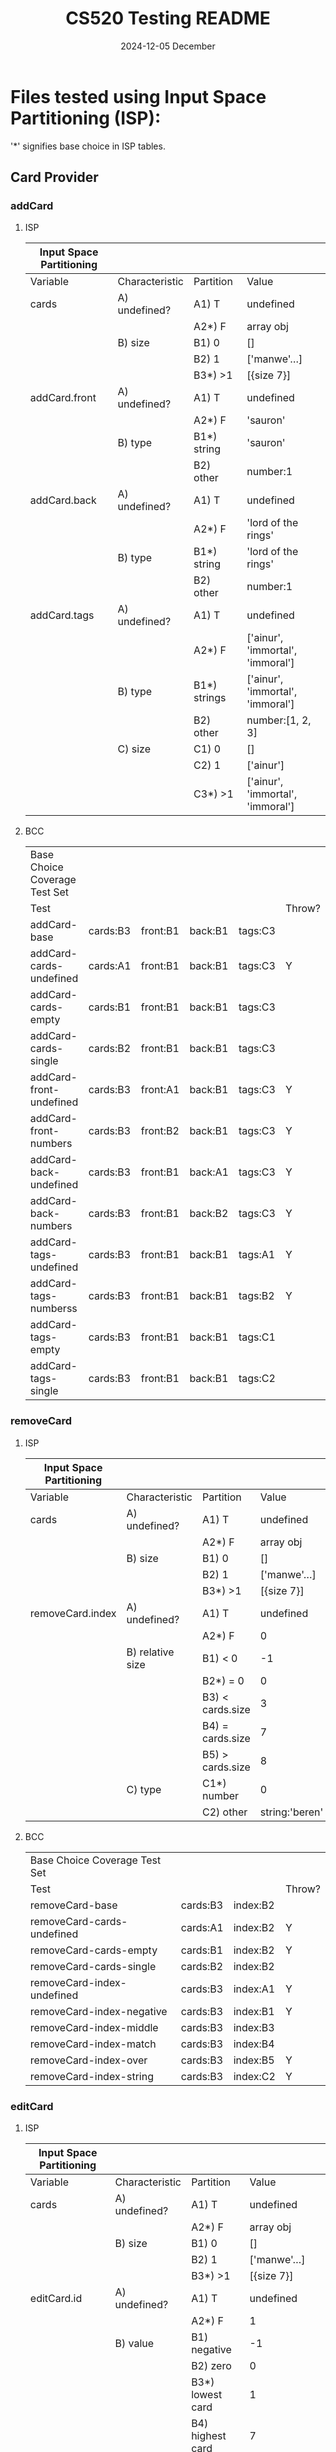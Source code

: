 #+TITLE:  CS520 Testing README
#+AUTHOR: gr13
#+DATE:   2024-12-05 December
#+PROPERTY: header-args :results none :eval no-export :comments no
#+OPTIONS: toc:nil html-postamble:nil html-preamble:nil d:nil
#+OPTIONS: num:nil todo:nil tasks:nil tags:nil date:nil
#+OPTIONS: skip:nil author:nil email:nil creator:nil timestamp:nil


* Files tested using Input Space Partitioning (ISP):

'*' signifies base choice in ISP tables.

** Card Provider

*** addCard

**** ISP

| Input Space Partitioning |                |              |                                  |
|--------------------------+----------------+--------------+----------------------------------|
| Variable                 | Characteristic | Partition    | Value                            |
|--------------------------+----------------+--------------+----------------------------------|
|--------------------------+----------------+--------------+----------------------------------|
| cards                    | A) undefined?  | A1) T        | undefined                        |
|                          |                | A2*) F       | array obj                        |
|                          | B) size        | B1) 0        | []                               |
|                          |                | B2) 1        | ['manwe'...]                     |
|                          |                | B3*) >1      | [{size 7}]                       |
|--------------------------+----------------+--------------+----------------------------------|
| addCard.front            | A) undefined?  | A1) T        | undefined                        |
|                          |                | A2*) F       | 'sauron'                         |
|                          | B) type        | B1*) string  | 'sauron'                         |
|                          |                | B2) other    | number:1                         |
|--------------------------+----------------+--------------+----------------------------------|
| addCard.back             | A) undefined?  | A1) T        | undefined                        |
|                          |                | A2*) F       | 'lord of the rings'              |
|                          | B) type        | B1*) string  | 'lord of the rings'              |
|                          |                | B2) other    | number:1                         |
|--------------------------+----------------+--------------+----------------------------------|
| addCard.tags             | A) undefined?  | A1) T        | undefined                        |
|                          |                | A2*) F       | ['ainur', 'immortal', 'immoral'] |
|                          | B) type        | B1*) strings | ['ainur', 'immortal', 'immoral'] |
|                          |                | B2) other    | number:[1, 2, 3]                 |
|                          | C) size        | C1) 0        | []                               |
|                          |                | C2) 1        | ['ainur']                        |
|                          |                | C3*) >1      | ['ainur', 'immortal', 'immoral'] |

**** BCC

| Base Choice Coverage Test Set |          |          |         |         |        |
| Test                          |          |          |         |         | Throw? |
|-------------------------------+----------+----------+---------+---------+--------|
| addCard-base                  | cards:B3 | front:B1 | back:B1 | tags:C3 |        |
| addCard-cards-undefined       | cards:A1 | front:B1 | back:B1 | tags:C3 | Y      |
| addCard-cards-empty           | cards:B1 | front:B1 | back:B1 | tags:C3 |        |
| addCard-cards-single          | cards:B2 | front:B1 | back:B1 | tags:C3 |        |
| addCard-front-undefined       | cards:B3 | front:A1 | back:B1 | tags:C3 | Y      |
| addCard-front-numbers         | cards:B3 | front:B2 | back:B1 | tags:C3 | Y      |
| addCard-back-undefined        | cards:B3 | front:B1 | back:A1 | tags:C3 | Y      |
| addCard-back-numbers          | cards:B3 | front:B1 | back:B2 | tags:C3 | Y      |
| addCard-tags-undefined        | cards:B3 | front:B1 | back:B1 | tags:A1 | Y      |
| addCard-tags-numberss         | cards:B3 | front:B1 | back:B1 | tags:B2 | Y      |
| addCard-tags-empty            | cards:B3 | front:B1 | back:B1 | tags:C1 |        |
| addCard-tags-single           | cards:B3 | front:B1 | back:B1 | tags:C2 |        |

*** removeCard

**** ISP

| Input Space Partitioning |                  |                  |                |
|--------------------------+------------------+------------------+----------------|
| Variable                 | Characteristic   | Partition        | Value          |
|--------------------------+------------------+------------------+----------------|
|--------------------------+------------------+------------------+----------------|
| cards                    | A) undefined?    | A1) T            | undefined      |
|                          |                  | A2*) F           | array obj      |
|                          | B) size          | B1) 0            | []             |
|                          |                  | B2) 1            | ['manwe'...]   |
|                          |                  | B3*) >1          | [{size 7}]     |
|--------------------------+------------------+------------------+----------------|
| removeCard.index         | A) undefined?    | A1) T            | undefined      |
|                          |                  | A2*) F           | 0              |
|                          | B) relative size | B1) < 0          | -1             |
|                          |                  | B2*) = 0         | 0              |
|                          |                  | B3) < cards.size | 3              |
|                          |                  | B4) = cards.size | 7              |
|                          |                  | B5) > cards.size | 8              |
|                          | C) type          | C1*) number      | 0              |
|                          |                  | C2) other        | string:'beren' |

**** BCC

| Base Choice Coverage Test Set |          |          |        |
| Test                          |          |          | Throw? |
|-------------------------------+----------+----------+--------|
| removeCard-base               | cards:B3 | index:B2 |        |
| removeCard-cards-undefined    | cards:A1 | index:B2 | Y      |
| removeCard-cards-empty        | cards:B1 | index:B2 | Y      |
| removeCard-cards-single       | cards:B2 | index:B2 |        |
| removeCard-index-undefined    | cards:B3 | index:A1 | Y      |
| removeCard-index-negative     | cards:B3 | index:B1 | Y      |
| removeCard-index-middle       | cards:B3 | index:B3 |        |
| removeCard-index-match        | cards:B3 | index:B4 |        |
| removeCard-index-over         | cards:B3 | index:B5 | Y      |
| removeCard-index-string       | cards:B3 | index:C2 | Y      |

*** editCard

**** ISP

| Input Space Partitioning |                |                    |                                  |
|--------------------------+----------------+--------------------+----------------------------------|
| Variable                 | Characteristic | Partition          | Value                            |
|--------------------------+----------------+--------------------+----------------------------------|
|--------------------------+----------------+--------------------+----------------------------------|
| cards                    | A) undefined?  | A1) T              | undefined                        |
|                          |                | A2*) F             | array obj                        |
|                          | B) size        | B1) 0              | []                               |
|                          |                | B2) 1              | ['manwe'...]                     |
|                          |                | B3*) >1            | [{size 7}]                       |
|--------------------------+----------------+--------------------+----------------------------------|
| editCard.id              | A) undefined?  | A1) T              | undefined                        |
|                          |                | A2*) F             | 1                                |
|                          | B) value       | B1) negative       | -1                               |
|                          |                | B2) zero           | 0                                |
|                          |                | B3*) lowest card   | 1                                |
|                          |                | B4) highest card   | 7                                |
|                          |                | B5) > highest card | 8                                |
|                          | C) type        | C1*) number        | 1                                |
|                          |                | C2) string         | string:beren                     |
|--------------------------+----------------+--------------------+----------------------------------|
| editCard.front           | A) undefined?  | A1) T              | undefined                        |
|                          |                | A2*) F             | 'sauron'                         |
|                          | B) type        | B1*) string        | 'sauron'                         |
|                          |                | B2) other          | number:1                         |
|--------------------------+----------------+--------------------+----------------------------------|
| editCard.back            | A) undefined?  | A1) T              | undefined                        |
|                          |                | A2*) F             | 'lord of the rings'              |
|                          | B) type        | B1*) string        | 'lord of the rings'              |
|                          |                | B2) other          | number:1                         |
|--------------------------+----------------+--------------------+----------------------------------|
| editCard.tags            | A) undefined?  | A1) T              | undefined                        |
|                          |                | A2*) F             | ['ainur', 'immortal', 'immoral'] |
|                          | B) type        | B1*) strings       | ['ainur', 'immortal', 'immoral'] |
|                          |                | B2) other          | number:[1, 2, 3]                 |
|                          | C) size        | C1) 0              | []                               |
|                          |                | C2) 1              | ['ainur']                        |
|                          |                | C3*) >1            | ['ainur', 'immortal', 'immoral'] |
|                          |                |                    |                                  |

**** BCC

| Base Choice Coverage Test Set |          |        |          |         |         |        |
| Test                          |          |        |          |         |         | Throw? |
|-------------------------------+----------+--------+----------+---------+---------+--------|
| editCard-base                 | cards:B3 | id: B3 | front:B1 | back:B1 | tags:C3 |        |
| editCard-cards-undefined      | cards:A1 | id: B3 | front:B1 | back:B1 | tags:C3 | Y      |
| editCard-cards-empty          | cards:B1 | id: B3 | front:B1 | back:B1 | tags:C3 | Y      |
| editCard-cards-single         | cards:B2 | id: B3 | front:B1 | back:B1 | tags:C3 |        |
| editCard-id-undefined         | cards:B3 | id: A1 | front:B1 | back:B1 | tags:C3 | Y      |
| editCard-id-negative          | cards:B3 | id: B1 | front:B1 | back:B1 | tags:C3 | Y      |
| editCard-id-zero              | cards:B3 | id: B2 | front:B1 | back:B1 | tags:C3 | Y      |
| editCard-id-maximum           | cards:B3 | id: B4 | front:B1 | back:B1 | tags:C3 |        |
| editCard-id-too-high          | cards:B3 | id: B5 | front:B1 | back:B1 | tags:C3 | Y      |
| editCard-id-string            | cards:B3 | id: C2 | front:B1 | back:B1 | tags:C3 | Y      |
| editCard-front-undefined      | cards:B3 | id: B3 | front:A1 | back:B1 | tags:C3 | Y      |
| editCard-front-number         | cards:B3 | id: B3 | front:B2 | back:B1 | tags:C3 | Y      |
| editCard-back-undefined       | cards:B3 | id: B3 | front:B1 | back:A1 | tags:C3 | Y      |
| editCard-back-number          | cards:B3 | id: B3 | front:B1 | back:B2 | tags:C3 | Y      |
| editCard-tags-undefined       | cards:B3 | id: B3 | front:B1 | back:B1 | tags:A1 | Y      |
| editCard-tags-numbers         | cards:B3 | id: B3 | front:B1 | back:B1 | tags:B2 | Y      |
| editCard-tags-none            | cards:B3 | id: B3 | front:B1 | back:B1 | tags:C1 |        |
| editCard-tags-single          | cards:B3 | id: B3 | front:B1 | back:B1 | tags:C2 |        |

*** getTags

**** ISP

| Input Space Partitioning |                         |           |              |
|--------------------------+-------------------------+-----------+--------------|
| Variable                 | Characteristic          | Partition | Value        |
|--------------------------+-------------------------+-----------+--------------|
|--------------------------+-------------------------+-----------+--------------|
| cards                    | A) undefined?           | A1) T     | undefined    |
|                          |                         | A2*) F    | array obj    |
|                          | B) size                 | B1) 0     | []           |
|                          |                         | B2) 1     | ['manwe'...] |
|                          |                         | B3*) >1   | [{size 7}]   |
|                          | C) contains 'learning'  | C1*) F    | ...          |
|                          |                         | C2) T     | learning     |

**** BCC

| Base Choice Coverage Test Set |          |        |
| Test                          |          | Throw? |
|-------------------------------+----------+--------|
| getTags-base                  | cards:B3 |        |
| getTags-cards-undefined       | cards:A1 | Y      |
| getTags-cards-empty           | cards:B1 |        |
| getTags-cards-single          | cards:B2 |        |
| getTags-cards-learning        | cards:C2 |        |

*** modifyMastery

**** ISP

| Input Space Partitioning |                |                    |                |
|--------------------------+----------------+--------------------+----------------|
| Variable                 | Characteristic | Partition          |          Value |
|--------------------------+----------------+--------------------+----------------|
|--------------------------+----------------+--------------------+----------------|
| cards                    | A) undefined?  | A1) T              |      undefined |
|                          |                | A2*) F             |      array obj |
|                          | B) size        | B1) 0              |             [] |
|                          |                | B2) 1              |   ['manwe'...] |
|                          |                | B3*) >1            |     [{size 7}] |
|--------------------------+----------------+--------------------+----------------|
| cards.mastery            | A) magnitude   | A1) < -3           |             -5 |
|                          |                | A2) < 0            |             -1 |
|                          |                | A3*) = 0           |              0 |
|                          |                | A4) > 0            |              1 |
|                          |                | A5) > 3            |              5 |
|--------------------------+----------------+--------------------+----------------|
| modifyMastery.id         | A) undefined?  | A1) T              |      undefined |
|                          |                | A2*) F             |              1 |
|                          | B) value       | B1) negative       |             -1 |
|                          |                | B2) zero           |              0 |
|                          |                | B3*) lowest card   |              1 |
|                          |                | B4) highest card   |              7 |
|                          |                | B5) > highest card |              8 |
|                          | C) type        | C1*) number        |              1 |
|                          |                | C2) string         |   string:beren |
|--------------------------+----------------+--------------------+----------------|
| modifyMastery.num        | A) undefined?  | A1) T              |      undefined |
|                          |                | A2*) F             |              1 |
|                          | B) magnitude   | B1) < -3           |             -5 |
|                          |                | B2*) < 0           |             -1 |
|                          |                | B3) = 0            |              0 |
|                          |                | B4) > 0            |              1 |
|                          |                | B5) > 3            |              5 |
|                          | C) type        | C1*) number        |              1 |
|                          |                | C2) other          | string:'beren' |

**** BCC

| Base Choice Coverage Test Set |          |            |        |        |   |
| Test                          |          |            |        | Throw? |   |
|-------------------------------+----------+------------+--------+--------+---|
| modifyMastery-base            | cards:B3 | mastery:A3 | id: B3 | num:B2 |   |
| modifyMastery-cards-undefined | cards:A1 | mastery:A3 | id: B3 | num:B2 | Y |
| modifyMastery-cards-empty     | cards:B1 | mastery:A3 | id: B3 | num:B2 | Y |
| modifyMastery-cards-single    | cards:B2 | mastery:A3 | id: B3 | num:B2 |   |
| modifyMastery-mastery-neg-5   | cards:B2 | mastery:A1 | id: B3 | num:B4 |   |
| modifyMastery-mastery-neg-1   | cards:B2 | mastery:A2 | id: B3 | num:B4 |   |
| modifyMastery-mastery-1       | cards:B2 | mastery:A4 | id: B3 | num:B4 |   |
| modifyMastery-mastery-5       | cards:B2 | mastery:A5 | id: B3 | num:B4 |   |
| editCard-id-undefined         | cards:B3 | mastery:A3 | id: A1 | num:B2 | Y |
| editCard-id-negative          | cards:B3 | mastery:A3 | id: B1 | num:B2 | Y |
| editCard-id-zero              | cards:B3 | mastery:A3 | id: B2 | num:B2 | Y |
| editCard-id-maximum           | cards:B3 | mastery:A3 | id: B4 | num:B2 |   |
| editCard-id-too-high          | cards:B3 | mastery:A3 | id: B5 | num:B2 | Y |
| editCard-id-string            | cards:B3 | mastery:A3 | id: C2 | num:B2 | Y |
| modifyMastery-num-undefined   | cards:B3 | mastery:A3 | id: B3 | num:A1 | Y |
| modifyMastery-num-neg-5       | cards:B3 | mastery:A3 | id: B3 | num:B1 |   |
| modifyMastery-num-zero        | cards:B3 | mastery:A3 | id: B3 | num:B3 |   |
| modifyMastery-num-one         | cards:B3 | mastery:A3 | id: B3 | num:B4 |   |
| modifyMastery-num-5           | cards:B3 | mastery:A3 | id: B3 | num:B5 |   |
| modifyMastery-num-string      | cards:B3 | mastery:A3 | id: B3 | num:C2 | Y |


* Files tested using Workflows:

Below lists each use case and diagram detailing possible system/user interactions.
Used to design UI tests. Further visual of the CRUD UI test (a complicated one) is described below.

*** Use Case 1: View Flashcards
  #+ATTR_HTML: :width 1100px
  [[file:images/1.png]]
*** Use Case 2: Create Flashcard
  #+ATTR_HTML: :width 1100px
  [[file:images/2.png]]
*** Use Case 3: View Flashcard
  #+ATTR_HTML: :width 1100px
  [[file:images/3.png]]
*** Use Case 4: Add & Create Tag
  #+ATTR_HTML: :width 1100px
  [[file:images/4.png]]
*** Use Case 5: Remove Tag
  #+ATTR_HTML: :width 1100px
  [[file:images/5.png]]
*** Use Case 6: Edit Flashcard
  #+ATTR_HTML: :width 1100px
  [[file:images/6.png]]
*** Use Case 7: Delete Flashcard
  #+ATTR_HTML: :width 1100px
  [[file:images/7.png]]
*** Use Case 8: Filter Flashcards
  #+ATTR_HTML: :width 1100px
  [[file:images/8.png]]
*** Use Case 9: Practice Flashcards
  #+ATTR_HTML: :width 1100px
  [[file:images/9.png]]
*** Use Case 10: Export Flashcards
  #+ATTR_HTML: :width 1100px
  [[file:images/10.png]]
*** Use Case 11: Import Flashcards
  #+ATTR_HTML: :width 1100px
  [[file:images/11.png]]


** CRUD UI Workflow

| User Action                                          | System Reponse                                                                                                                                 | Use Case |
|------------------------------------------------------+------------------------------------------------------------------------------------------------------------------------------------------------+----------|
|                                                      | 1.3 The system displays a home page with a list of flashcards and a preview pane that says "Select a tag to preview."                          | #1       |
| 2.1 Click on add button                              | 2.2 A modal appears with text entries for the front, back and a tag selector with two lists of tags; the left with three items and right empty |          |
| 2.3 Enter "Scheme" into the front                    |                                                                                                                                                |          |
| 2.4 Presses cancel                                   | 1.2 The modal closes and the system displays unmodified list of flashcards                                                                     |          |
| 2.5 Click on add button                              | 2.2 A modal appears with text entries for the front, back and a tag selector                                                                   |          |
|                                                      | 2.2 "Scheme" appears in the front                                                                                                              |          |
| 4.1 Types "parenthesis" in the tag menu              | 4.2-3 The list of tags is filtered and only "+parenthesis" appears                                                                             |          |
| 4.4 Click "+parenthesis"                             | 4.5 The user's search string is deleted from the text entry and "parenthesis" appears as the only item in the list of added tags               | #4       |
| 2.3 Enter "I love parenthesis" into the back         |                                                                                                                                                |          |
| 2.5 Presses submit                                   | 2.6 The modal disappears and the card "Scheme" appears in the lefthand flashcard list.                                                         | #2       |
| 3.1 Click on "Scheme" card                           | 3.2 The system renders the word "Scheme" in the card preview. The tag "parenthesis" is displayed under it.                                     |          |
|                                                      | 3.2 The "flip", "edit", and "delete buttons" on the right side become active                                                                   |          |
| 3.3 Click on the "Flip" button                       | 3.4 The system renders the phrase "I love parenthesis" in the card preview                                                                     | #3       |
| 6.1 Click on the "Edit" button                       | 6.2 A modal appears with text entries for the front, back and a tag selector with a list of tags                                               |          |
|                                                      | 6.2 "Scheme" appears in the front, "I love parenthesis" appears in the back, and "parenthesis" appears in the selected tag list                |          |
| 6.3 Enters "I love nested parenthesis" into the back |                                                                                                                                                |          |
| 4.1 Selects "tutorial" from the tag menu             | 4.2-3"tutorial" appears alongside "parenthesis" in the added tags                                                                              | #4       |
| 6.5 Presses submit                                   | 2.6 The modal disappears and the phrase "I love nested parenthesis" appears in the card preview and "tutorial" in the tag list                 | #6       |
| 3.3 Click on the "Flip" button                       | 3.2 The system renders the word "Scheme" in the card preview                                                                                   | #3       |
| 7.1 Click "Delete" button                            | 7.2 A modal confirmation appears containing the buttons "confirm" and "cancel"                                                                 |          |
| 7.3 Click "Cancel" button                            | 1.2 The modal closes and the sustem displays unmodified list of flashcards                                                                     |          |
| 7.1 Click "Delete" button                            | 7.2 A modal confirmation appears containing the buttons "confirm" and "cancel"                                                                 |          |
| 7.4 Click "Confirm" button                           | 1.2 The modal closes and the "Scheme" card is deleted from the list. The "SELECT and flip" card is displayed in the preview pane               | #7       |


* No Specific Strategy

** TagMatchExpression

This file implements a parser---the input domain was too big to perform ISP.

Tests were designed by using a varying number of &&s and ||s. Each test expression was evaluated against a list of strings that were expected to match, and one that was not.

In the cases both &s and |s were used, there exists a test that follows the natural order of operations, and one that adds parenthesis to reverse the order.

Many of these tests also include a variation that introduces a NOT (!) which is placed to reverse the final result.

The lexer tests include:

- 'single tag'
- 'two tags'
- 'two tags AND'
- 'two tags OR'
- 'two tags OR'
- 'two tags XOR'
- 'paren tag'
- 'NOT tag'
- 'complex expression'
- 'complex expression whitespace'

The &, |, ^, !, and parenthesis tests include:
- 'zero tags'
- 'one tag matched'
- 'one tag unmatched'
- 'one tag one ! matched'
- 'one tag one ! umatched'
- 'one & matched'
- 'one & umatched'
- 'two & matched'
- 'two & umatched'
- 'one | matched'
- 'one | umatched'
- 'two | matched'
- 'two | umatched'
- 'two ^ matched'
- 'two ^ umatched'
- 'one && one | matched 1.1'
- 'one && one | matched 1.2'
- 'one && one | umatched 1.3'
- 'one && one | one ! matched 1.4'
- 'one && one | matched 2.1'
- 'one && one | matched 2.2'
- 'one && one | umatched 2.3'
- 'one && one | one ! matched 2.4'

As well as tests against invalid input:
- '() all invalid'
- '& tag1 all invalid'
- '& tag1 all invalid'
- '!& & tag2 first invalid'
- '!& | tag2 first invalid'
- 'tag2 & !! second invalid'
- 'tag2 | !! second invalid'
